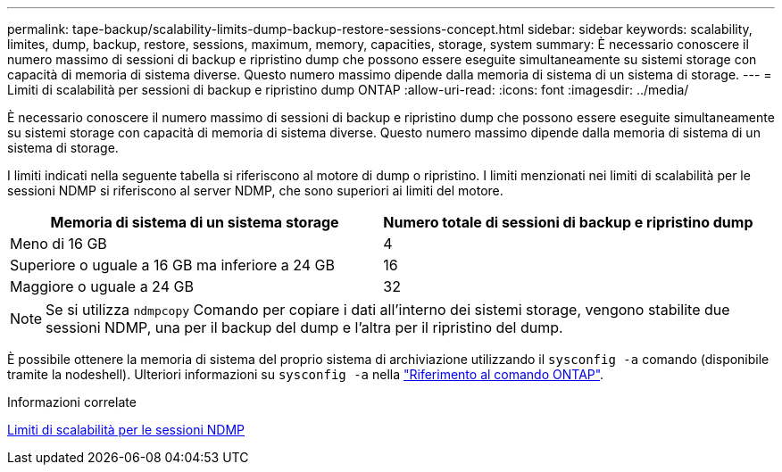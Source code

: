 ---
permalink: tape-backup/scalability-limits-dump-backup-restore-sessions-concept.html 
sidebar: sidebar 
keywords: scalability, limites, dump, backup, restore, sessions, maximum, memory, capacities, storage, system 
summary: È necessario conoscere il numero massimo di sessioni di backup e ripristino dump che possono essere eseguite simultaneamente su sistemi storage con capacità di memoria di sistema diverse. Questo numero massimo dipende dalla memoria di sistema di un sistema di storage. 
---
= Limiti di scalabilità per sessioni di backup e ripristino dump ONTAP
:allow-uri-read: 
:icons: font
:imagesdir: ../media/


[role="lead"]
È necessario conoscere il numero massimo di sessioni di backup e ripristino dump che possono essere eseguite simultaneamente su sistemi storage con capacità di memoria di sistema diverse. Questo numero massimo dipende dalla memoria di sistema di un sistema di storage.

I limiti indicati nella seguente tabella si riferiscono al motore di dump o ripristino. I limiti menzionati nei limiti di scalabilità per le sessioni NDMP si riferiscono al server NDMP, che sono superiori ai limiti del motore.

|===
| Memoria di sistema di un sistema storage | Numero totale di sessioni di backup e ripristino dump 


 a| 
Meno di 16 GB
 a| 
4



 a| 
Superiore o uguale a 16 GB ma inferiore a 24 GB
 a| 
16



 a| 
Maggiore o uguale a 24 GB
 a| 
32

|===
[NOTE]
====
Se si utilizza `ndmpcopy` Comando per copiare i dati all'interno dei sistemi storage, vengono stabilite due sessioni NDMP, una per il backup del dump e l'altra per il ripristino del dump.

====
È possibile ottenere la memoria di sistema del proprio sistema di archiviazione utilizzando il `sysconfig -a` comando (disponibile tramite la nodeshell). Ulteriori informazioni su `sysconfig -a` nella link:https://docs.netapp.com/us-en/ontap-cli/system-node-run.html["Riferimento al comando ONTAP"^].

.Informazioni correlate
xref:scalability-limits-ndmp-sessions-reference.adoc[Limiti di scalabilità per le sessioni NDMP]
